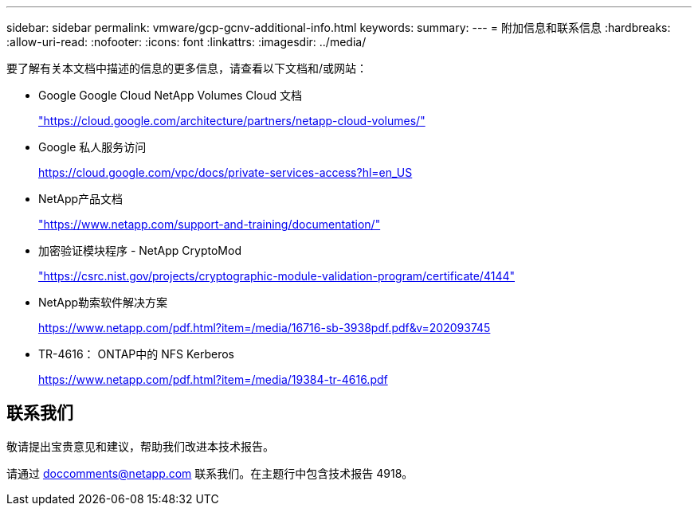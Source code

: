 ---
sidebar: sidebar 
permalink: vmware/gcp-gcnv-additional-info.html 
keywords:  
summary:  
---
= 附加信息和联系信息
:hardbreaks:
:allow-uri-read: 
:nofooter: 
:icons: font
:linkattrs: 
:imagesdir: ../media/


[role="lead"]
要了解有关本文档中描述的信息的更多信息，请查看以下文档和/或网站：

* Google Google Cloud NetApp Volumes Cloud 文档
+
https://cloud.google.com/architecture/partners/netapp-cloud-volumes/["https://cloud.google.com/architecture/partners/netapp-cloud-volumes/"^]

* Google 私人服务访问
+
https://cloud.google.com/vpc/docs/private-services-access?hl=en_US["https://cloud.google.com/vpc/docs/private-services-access?hl=en_US"^]

* NetApp产品文档
+
https://www.netapp.com/support-and-training/documentation/["https://www.netapp.com/support-and-training/documentation/"^]

* 加密验证模块程序 - NetApp CryptoMod
+
https://csrc.nist.gov/projects/cryptographic-module-validation-program/certificate/4144["https://csrc.nist.gov/projects/cryptographic-module-validation-program/certificate/4144"^]

* NetApp勒索软件解决方案
+
https://www.netapp.com/pdf.html?item=/media/16716-sb-3938pdf.pdf&v=202093745["https://www.netapp.com/pdf.html?item=/media/16716-sb-3938pdf.pdf&v=202093745"^]

* TR-4616： ONTAP中的 NFS Kerberos
+
https://www.netapp.com/pdf.html?item=/media/19384-tr-4616.pdf["https://www.netapp.com/pdf.html?item=/media/19384-tr-4616.pdf"^]





== 联系我们

敬请提出宝贵意见和建议，帮助我们改进本技术报告。

请通过 mailto:doccomments@netapp.com[doccomments@netapp.com^] 联系我们。在主题行中包含技术报告 4918。
